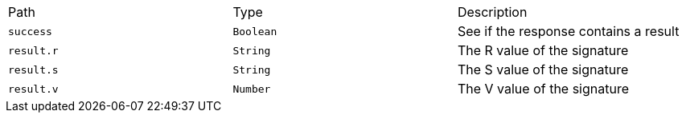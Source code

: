 |===
|Path|Type|Description
|`+success+`
|`+Boolean+`
|See if the response contains a result
|`+result.r+`
|`+String+`
|The R value of the signature
|`+result.s+`
|`+String+`
|The S value of the signature
|`+result.v+`
|`+Number+`
|The V value of the signature
|===
